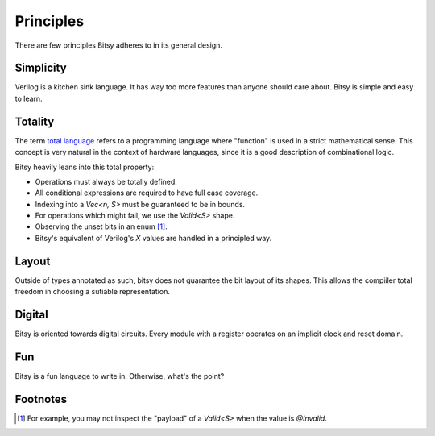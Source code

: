 Principles
==========
There are few principles Bitsy adheres to in its general design.


Simplicity
----------
Verilog is a kitchen sink language.
It has way too more features than anyone should care about.
Bitsy is simple and easy to learn.


Totality
--------
The term `total language`_ refers to a programming language where "function" is used in a strict mathematical sense.
This concept is very natural in the context of hardware languages,
since it is a good description of combinational logic.

Bitsy heavily leans into this total property:

* Operations must always be totally defined.
* All conditional expressions are required to have full case coverage.
* Indexing into a `Vec<n, S>` must be guaranteed to be in bounds.
* For operations which might fail, we use the `Valid<S>` shape.
* Observing the unset bits in an enum [#unset_bits]_.
* Bitsy's equivalent of Verilog's `X` values are handled in a principled way.


Layout
------
Outside of types annotated as such, bitsy does not guarantee the bit layout of its shapes.
This allows the compiiler total freedom in choosing a sutiable representation.


Digital
-------
Bitsy is oriented towards digital circuits.
Every module with a register operates on an implicit clock and reset domain.


Fun
---
Bitsy is a fun language to write in.
Otherwise, what's the point?


.. _total language: https://www.jucs.org/jucs_10_7/total_functional_programming/jucs_10_07_0751_0768_turner.pdf

Footnotes
---------
.. [#unset_bits] For example, you may not inspect the "payload" of a `Valid<S>` when the value is `@Invalid`.
